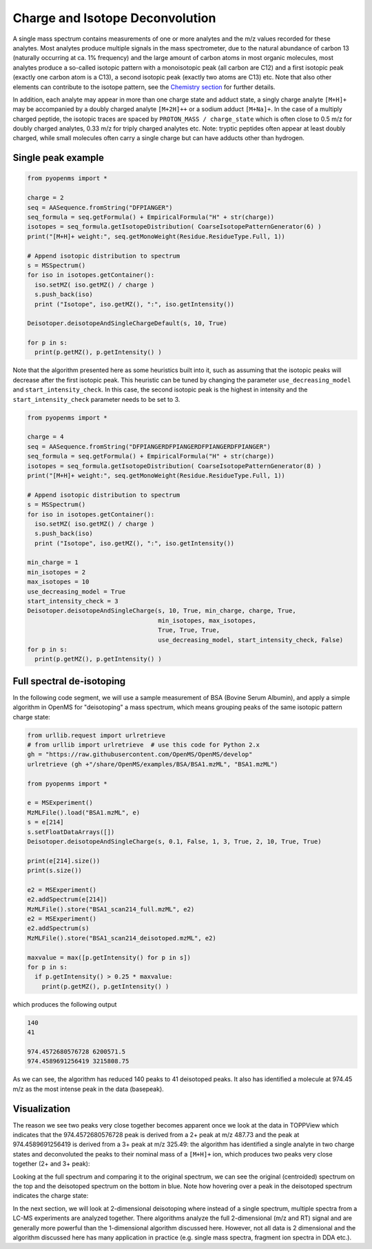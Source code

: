 Charge and Isotope Deconvolution 
================================

A single mass spectrum contains measurements of one or more analytes and the
m/z values recorded for these analytes. Most analytes produce multiple signals
in the mass spectrometer, due to the natural abundance of carbon 13 (naturally
occurring at ca. 1% frequency) and the large amount of carbon atoms in most
organic molecules, most analytes produce a so-called isotopic pattern with a
monoisotopic peak (all carbon are C12) and a first isotopic peak (exactly one
carbon atom is a C13), a second isotopic peak (exactly two atoms are C13) etc.
Note that also other elements can contribute to the isotope pattern, see the 
`Chemistry section <chemistry.html>`_ for further details.

In addition, each analyte may appear in more than one charge state and adduct
state, a singly charge analyte ``[M+H]+`` may be accompanied by a doubly
charged analyte ``[M+2H]++`` or a sodium adduct ``[M+Na]+``. In the case of a
multiply charged peptide, the isotopic traces are spaced by ``PROTON_MASS /
charge_state`` which is often close to 0.5 m/z for doubly charged analytes,
0.33 m/z for triply charged analytes etc.  Note: tryptic peptides often appear
at least doubly charged, while small molecules often carry a single charge but
can have adducts other than hydrogen.

Single peak example
*******************

.. code-block:: python

    from pyopenms import *

    charge = 2
    seq = AASequence.fromString("DFPIANGER")
    seq_formula = seq.getFormula() + EmpiricalFormula("H" + str(charge))
    isotopes = seq_formula.getIsotopeDistribution( CoarseIsotopePatternGenerator(6) )
    print("[M+H]+ weight:", seq.getMonoWeight(Residue.ResidueType.Full, 1))

    # Append isotopic distribution to spectrum
    s = MSSpectrum()
    for iso in isotopes.getContainer():
      iso.setMZ( iso.getMZ() / charge )
      s.push_back(iso)
      print ("Isotope", iso.getMZ(), ":", iso.getIntensity())

    Deisotoper.deisotopeAndSingleChargeDefault(s, 10, True)

    for p in s:
      print(p.getMZ(), p.getIntensity() )


Note that the algorithm presented here as some heuristics built into it, such
as assuming that the isotopic peaks will decrease after the first isotopic
peak. This heuristic can be tuned by changing the parameter
``use_decreasing_model`` and ``start_intensity_check``. In this case, the
second isotopic peak is the highest in intensity and the
``start_intensity_check`` parameter needs to be set to 3. 

.. code-block:: python


    from pyopenms import *

    charge = 4
    seq = AASequence.fromString("DFPIANGERDFPIANGERDFPIANGERDFPIANGER")
    seq_formula = seq.getFormula() + EmpiricalFormula("H" + str(charge))
    isotopes = seq_formula.getIsotopeDistribution( CoarseIsotopePatternGenerator(8) )
    print("[M+H]+ weight:", seq.getMonoWeight(Residue.ResidueType.Full, 1))

    # Append isotopic distribution to spectrum
    s = MSSpectrum()
    for iso in isotopes.getContainer():
      iso.setMZ( iso.getMZ() / charge )
      s.push_back(iso)
      print ("Isotope", iso.getMZ(), ":", iso.getIntensity())

    min_charge = 1
    min_isotopes = 2
    max_isotopes = 10
    use_decreasing_model = True
    start_intensity_check = 3
    Deisotoper.deisotopeAndSingleCharge(s, 10, True, min_charge, charge, True, 
                                        min_isotopes, max_isotopes, 
                                        True, True, True, 
                                        use_decreasing_model, start_intensity_check, False)
    for p in s:
      print(p.getMZ(), p.getIntensity() )

.. Deisotoper.deisotopeAndSingleCharge(s, 10, True, "none", 1, 5, True, 2, 10, True, True)


Full spectral de-isotoping
**************************

In the following code segment, we will use a sample measurement of BSA (Bovine
Serum Albumin), and apply a simple algorithm in OpenMS for "deisotoping" a
mass spectrum, which means grouping peaks of the same isotopic pattern charge
state:

.. code-block:: python

    from urllib.request import urlretrieve
    # from urllib import urlretrieve  # use this code for Python 2.x
    gh = "https://raw.githubusercontent.com/OpenMS/OpenMS/develop"
    urlretrieve (gh +"/share/OpenMS/examples/BSA/BSA1.mzML", "BSA1.mzML")

    from pyopenms import *

    e = MSExperiment()
    MzMLFile().load("BSA1.mzML", e)
    s = e[214]
    s.setFloatDataArrays([])
    Deisotoper.deisotopeAndSingleCharge(s, 0.1, False, 1, 3, True, 2, 10, True, True)

    print(e[214].size())
    print(s.size())

    e2 = MSExperiment()
    e2.addSpectrum(e[214])
    MzMLFile().store("BSA1_scan214_full.mzML", e2)
    e2 = MSExperiment()
    e2.addSpectrum(s)
    MzMLFile().store("BSA1_scan214_deisotoped.mzML", e2)

    maxvalue = max([p.getIntensity() for p in s])
    for p in s:
      if p.getIntensity() > 0.25 * maxvalue:
        print(p.getMZ(), p.getIntensity() )


.. Deisotoper.deisotopeAndSingleChargeDefault(s, 0.1, False)


which produces the following output

.. code-block:: python

  140
  41

  974.4572680576728 6200571.5
  974.4589691256419 3215808.75

As we can see, the algorithm has reduced 140 peaks to 41 deisotoped peaks. It
also has identified a molecule at 974.45 m/z as the most intense peak in the
data (basepeak).

Visualization
*************

The reason we see two peaks very close together becomes apparent
once we look at the data in TOPPView which indicates that the 974.4572680576728
peak is derived from a 2+ peak at m/z 487.73 and the peak at 974.4589691256419
is derived from a 3+ peak at m/z 325.49: the algorithm has identified a single
analyte in two charge states and deconvoluted the peaks to their nominal mass
of a ``[M+H]+`` ion, which produces two peaks very close together (2+ and 3+
peak):

.. image:: img/deisotoped_zoom.png

Looking at the full spectrum and comparing it to the original spectrum, we can see the
original (centroided) spectrum on the top and the deisotoped spectrum on the
bottom in blue. Note how hovering over a peak in the deisotoped spectrum
indicates the charge state:

.. image:: img/deisotoped.png

In the next section, we will look at 2-dimensional deisotoping where instead of
a single spectrum, multiple spectra from a LC-MS experiments are analyzed
together. There algorithms analyze the full 2-dimensional (m/z and RT) signal
and are generally more powerful than the 1-dimensional algorithm discussed
here. However, not all data is 2 dimensional and the algorithm discussed here
has many application in practice (e.g. single mass spectra, fragment ion
spectra in DDA etc.).

